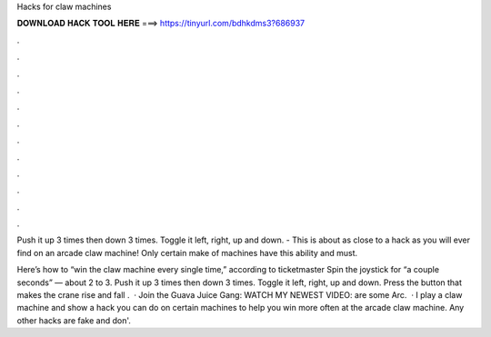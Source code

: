 Hacks for claw machines



𝐃𝐎𝐖𝐍𝐋𝐎𝐀𝐃 𝐇𝐀𝐂𝐊 𝐓𝐎𝐎𝐋 𝐇𝐄𝐑𝐄 ===> https://tinyurl.com/bdhkdms3?686937



.



.



.



.



.



.



.



.



.



.



.



.

Push it up 3 times then down 3 times. Toggle it left, right, up and down. - This is about as close to a hack as you will ever find on an arcade claw machine! Only certain make of machines have this ability and must.

Here’s how to “win the claw machine every single time,” according to ticketmaster Spin the joystick for “a couple seconds” — about 2 to 3. Push it up 3 times then down 3 times. Toggle it left, right, up and down. Press the button that makes the crane rise and fall .  · Join the Guava Juice Gang: WATCH MY NEWEST VIDEO:  are some Arc.  · I play a claw machine and show a hack you can do on certain machines to help you win more often at the arcade claw machine. Any other hacks are fake and don'.
